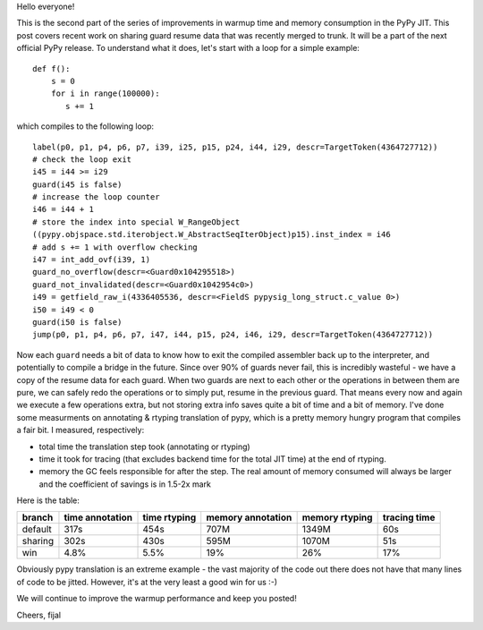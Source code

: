 
Hello everyone!

This is the second part of the series of improvements in warmup time and
memory consumption in the PyPy JIT. This post covers recent work on sharing guard
resume data that was recently merged to trunk. It will be a part
of the next official PyPy release. To understand what it does, let's
start with a loop for a simple example::

   def f():
       s = 0
       for i in range(100000):
          s += 1

which compiles to the following loop::

   label(p0, p1, p4, p6, p7, i39, i25, p15, p24, i44, i29, descr=TargetToken(4364727712))
   # check the loop exit
   i45 = i44 >= i29
   guard(i45 is false)
   # increase the loop counter
   i46 = i44 + 1
   # store the index into special W_RangeObject
   ((pypy.objspace.std.iterobject.W_AbstractSeqIterObject)p15).inst_index = i46
   # add s += 1 with overflow checking
   i47 = int_add_ovf(i39, 1)
   guard_no_overflow(descr=<Guard0x104295518>)
   guard_not_invalidated(descr=<Guard0x1042954c0>)
   i49 = getfield_raw_i(4336405536, descr=<FieldS pypysig_long_struct.c_value 0>)
   i50 = i49 < 0
   guard(i50 is false)
   jump(p0, p1, p4, p6, p7, i47, i44, p15, p24, i46, i29, descr=TargetToken(4364727712))

Now each ``guard`` needs a bit of data to know how to exit the compiled
assembler back up to the interpreter, and potentially to compile a bridge in the
future. Since over 90% of guards never fail, this is incredibly wasteful - we have a copy
of the resume data for each guard. When two guards are next to each other or the
operations in between them are pure, we can safely redo the operations or to simply
put, resume in the previous guard. That means every now and again we execute a few
operations extra, but not storing extra info saves quite a bit of time and a bit of memory.
I've done some measurments on annotating & rtyping translation of pypy, which
is a pretty memory hungry program that compiles a fair bit. I measured, respectively:

* total time the translation step took (annotating or rtyping)

* time it took for tracing (that excludes backend time for the total JIT time) at
  the end of rtyping.

* memory the GC feels responsible for after the step. The real amount of memory
  consumed will always be larger and the coefficient of savings is in 1.5-2x mark

Here is the table:

+---------+-----------------+--------------+-------------------+----------------+--------------+
| branch  | time annotation | time rtyping | memory annotation | memory rtyping | tracing time |
+=========+=================+==============+===================+================+==============+
| default | 317s            | 454s         | 707M              | 1349M          | 60s          |
+---------+-----------------+--------------+-------------------+----------------+--------------+
| sharing | 302s            | 430s         | 595M              | 1070M          | 51s          |
+---------+-----------------+--------------+-------------------+----------------+--------------+
| win     | 4.8%            | 5.5%         | 19%               | 26%            | 17%          |
+---------+-----------------+--------------+-------------------+----------------+--------------+

Obviously pypy translation is an extreme example - the vast majority of the code out there
does not have that many lines of code to be jitted. However, it's at the very least
a good win for us :-)

We will continue to improve the warmup performance and keep you posted!

Cheers,
fijal
